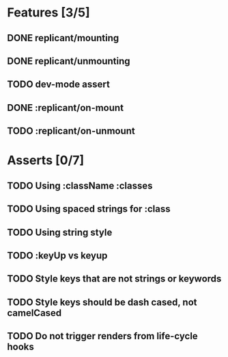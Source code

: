 * Features [3/5]
** DONE replicant/mounting
** DONE replicant/unmounting
** TODO dev-mode assert
** DONE :replicant/on-mount
** TODO :replicant/on-unmount
* Asserts [0/7]
** TODO Using :className :classes
** TODO Using spaced strings for :class
** TODO Using string style
** TODO :keyUp vs keyup
** TODO Style keys that are not strings or keywords
** TODO Style keys should be dash cased, not camelCased
** TODO Do not trigger renders from life-cycle hooks
